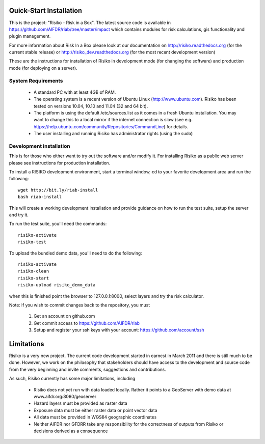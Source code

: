 ========================
Quick-Start Installation
========================

This is the project: "Risiko - Risk in a Box".
The latest source code is available in https://github.com/AIFDR/riab/tree/master/impact which contains modules for risk calculations, gis functionality and plugin management.

For more information about Risk In a Box please look at
our documentation on http://risiko.readthedocs.org (for the current stable release) or http://risiko_dev.readthedocs.org (for the most recent development version)

.. FIXME: Make ole link http://riab.readthedocs.org obsolete

These are the instructions for installation of Risiko in development mode (for changing the software) and production mode (for deploying on a server).


-------------------
System Requirements
-------------------

 - A standard PC with at least 4GB of RAM.
 - The operating system is a recent version of Ubuntu Linux (http://www.ubuntu.com). Risiko has been tested on versions 10.04, 10.10 and 11.04 (32 and 64 bit).
 - The platform is using the default /etc/sources.list as it comes in a fresh Ubuntu installation. You may want to change this to a local mirror if the internet connection is slow (see e.g. https://help.ubuntu.com/community/Repositories/CommandLine) for details.
 - The user installing and running Risiko has administrator rights (using the sudo)

.. _sec-quick-start:

------------------------
Development installation
------------------------

This is for those who either want to try out the software and/or modify it. For installing Risiko as a public web server please see instructions for production installation.

To install a RISIKO development environment, start a terminal window, cd to your favorite development area and run the following::

 wget http://bit.ly/riab-install
 bash riab-install

This will create a working development installation and provide guidance on how to run the test suite, setup the server and try it.

To run the test suite, you'll need the commands::

 risiko-activate
 risiko-test

To upload the bundled demo data, you'll need to do the following::

 risiko-activate
 risiko-clean
 risiko-start
 risiko-upload risiko_demo_data

when this is finished point the browser to 127.0.0.1:8000, select layers and try the risk calculator.



Note:
If you wish to commit changes back to the repository, you must
 1. Get an account on github.com
 2. Get commit access to https://github.com/AIFDR/riab
 3. Setup and register your ssh keys with your account: https://github.com/account/ssh




===========
Limitations
===========

Risiko is a very new project. The current code development started in earnest in March 2011 and there is still much to be done.
However, we work on the philosophy that stakeholders should have access to the development and source code from the very beginning and invite comments, suggestions and contributions.


As such, Risiko currently has some major limitations, including

 * Risiko does not yet run with data loaded locally. Rather it points to a GeoServer with demo data at www.aifdr.org:8080/geoserver
 * Hazard layers must be provided as raster data
 * Exposure data must be either raster data or point vector data
 * All data must be provided in WGS84 geographic coordinates
 * Neither AIFDR nor GFDRR take any responsibility for the correctness of outputs from Risiko or decisions derived as a consequence


